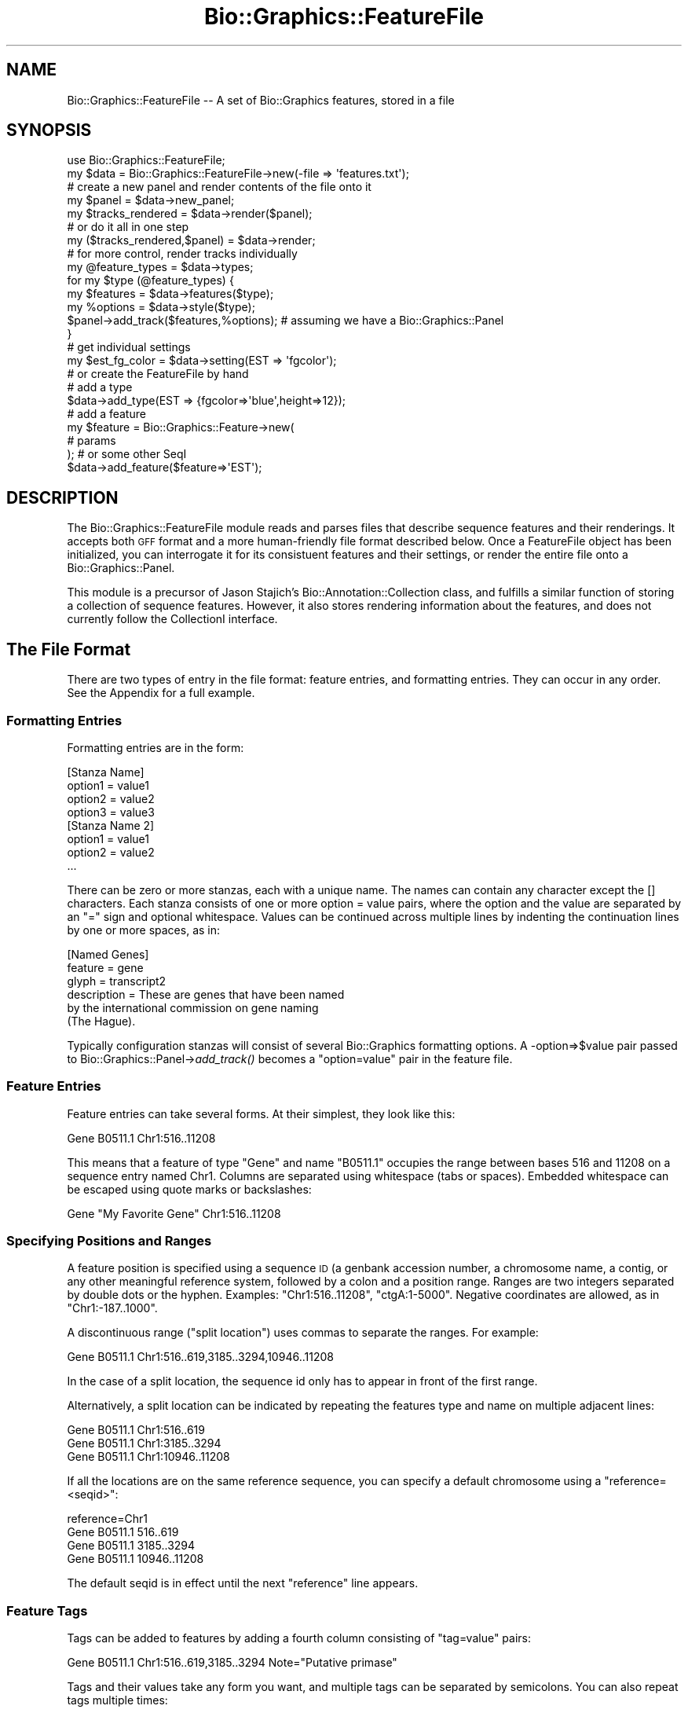 .\" Automatically generated by Pod::Man 2.27 (Pod::Simple 3.28)
.\"
.\" Standard preamble:
.\" ========================================================================
.de Sp \" Vertical space (when we can't use .PP)
.if t .sp .5v
.if n .sp
..
.de Vb \" Begin verbatim text
.ft CW
.nf
.ne \\$1
..
.de Ve \" End verbatim text
.ft R
.fi
..
.\" Set up some character translations and predefined strings.  \*(-- will
.\" give an unbreakable dash, \*(PI will give pi, \*(L" will give a left
.\" double quote, and \*(R" will give a right double quote.  \*(C+ will
.\" give a nicer C++.  Capital omega is used to do unbreakable dashes and
.\" therefore won't be available.  \*(C` and \*(C' expand to `' in nroff,
.\" nothing in troff, for use with C<>.
.tr \(*W-
.ds C+ C\v'-.1v'\h'-1p'\s-2+\h'-1p'+\s0\v'.1v'\h'-1p'
.ie n \{\
.    ds -- \(*W-
.    ds PI pi
.    if (\n(.H=4u)&(1m=24u) .ds -- \(*W\h'-12u'\(*W\h'-12u'-\" diablo 10 pitch
.    if (\n(.H=4u)&(1m=20u) .ds -- \(*W\h'-12u'\(*W\h'-8u'-\"  diablo 12 pitch
.    ds L" ""
.    ds R" ""
.    ds C` ""
.    ds C' ""
'br\}
.el\{\
.    ds -- \|\(em\|
.    ds PI \(*p
.    ds L" ``
.    ds R" ''
.    ds C`
.    ds C'
'br\}
.\"
.\" Escape single quotes in literal strings from groff's Unicode transform.
.ie \n(.g .ds Aq \(aq
.el       .ds Aq '
.\"
.\" If the F register is turned on, we'll generate index entries on stderr for
.\" titles (.TH), headers (.SH), subsections (.SS), items (.Ip), and index
.\" entries marked with X<> in POD.  Of course, you'll have to process the
.\" output yourself in some meaningful fashion.
.\"
.\" Avoid warning from groff about undefined register 'F'.
.de IX
..
.nr rF 0
.if \n(.g .if rF .nr rF 1
.if (\n(rF:(\n(.g==0)) \{
.    if \nF \{
.        de IX
.        tm Index:\\$1\t\\n%\t"\\$2"
..
.        if !\nF==2 \{
.            nr % 0
.            nr F 2
.        \}
.    \}
.\}
.rr rF
.\"
.\" Accent mark definitions (@(#)ms.acc 1.5 88/02/08 SMI; from UCB 4.2).
.\" Fear.  Run.  Save yourself.  No user-serviceable parts.
.    \" fudge factors for nroff and troff
.if n \{\
.    ds #H 0
.    ds #V .8m
.    ds #F .3m
.    ds #[ \f1
.    ds #] \fP
.\}
.if t \{\
.    ds #H ((1u-(\\\\n(.fu%2u))*.13m)
.    ds #V .6m
.    ds #F 0
.    ds #[ \&
.    ds #] \&
.\}
.    \" simple accents for nroff and troff
.if n \{\
.    ds ' \&
.    ds ` \&
.    ds ^ \&
.    ds , \&
.    ds ~ ~
.    ds /
.\}
.if t \{\
.    ds ' \\k:\h'-(\\n(.wu*8/10-\*(#H)'\'\h"|\\n:u"
.    ds ` \\k:\h'-(\\n(.wu*8/10-\*(#H)'\`\h'|\\n:u'
.    ds ^ \\k:\h'-(\\n(.wu*10/11-\*(#H)'^\h'|\\n:u'
.    ds , \\k:\h'-(\\n(.wu*8/10)',\h'|\\n:u'
.    ds ~ \\k:\h'-(\\n(.wu-\*(#H-.1m)'~\h'|\\n:u'
.    ds / \\k:\h'-(\\n(.wu*8/10-\*(#H)'\z\(sl\h'|\\n:u'
.\}
.    \" troff and (daisy-wheel) nroff accents
.ds : \\k:\h'-(\\n(.wu*8/10-\*(#H+.1m+\*(#F)'\v'-\*(#V'\z.\h'.2m+\*(#F'.\h'|\\n:u'\v'\*(#V'
.ds 8 \h'\*(#H'\(*b\h'-\*(#H'
.ds o \\k:\h'-(\\n(.wu+\w'\(de'u-\*(#H)/2u'\v'-.3n'\*(#[\z\(de\v'.3n'\h'|\\n:u'\*(#]
.ds d- \h'\*(#H'\(pd\h'-\w'~'u'\v'-.25m'\f2\(hy\fP\v'.25m'\h'-\*(#H'
.ds D- D\\k:\h'-\w'D'u'\v'-.11m'\z\(hy\v'.11m'\h'|\\n:u'
.ds th \*(#[\v'.3m'\s+1I\s-1\v'-.3m'\h'-(\w'I'u*2/3)'\s-1o\s+1\*(#]
.ds Th \*(#[\s+2I\s-2\h'-\w'I'u*3/5'\v'-.3m'o\v'.3m'\*(#]
.ds ae a\h'-(\w'a'u*4/10)'e
.ds Ae A\h'-(\w'A'u*4/10)'E
.    \" corrections for vroff
.if v .ds ~ \\k:\h'-(\\n(.wu*9/10-\*(#H)'\s-2\u~\d\s+2\h'|\\n:u'
.if v .ds ^ \\k:\h'-(\\n(.wu*10/11-\*(#H)'\v'-.4m'^\v'.4m'\h'|\\n:u'
.    \" for low resolution devices (crt and lpr)
.if \n(.H>23 .if \n(.V>19 \
\{\
.    ds : e
.    ds 8 ss
.    ds o a
.    ds d- d\h'-1'\(ga
.    ds D- D\h'-1'\(hy
.    ds th \o'bp'
.    ds Th \o'LP'
.    ds ae ae
.    ds Ae AE
.\}
.rm #[ #] #H #V #F C
.\" ========================================================================
.\"
.IX Title "Bio::Graphics::FeatureFile 3"
.TH Bio::Graphics::FeatureFile 3 "2013-07-25" "perl v5.14.4" "User Contributed Perl Documentation"
.\" For nroff, turn off justification.  Always turn off hyphenation; it makes
.\" way too many mistakes in technical documents.
.if n .ad l
.nh
.SH "NAME"
Bio::Graphics::FeatureFile \-\- A set of Bio::Graphics features, stored in a file
.SH "SYNOPSIS"
.IX Header "SYNOPSIS"
.Vb 2
\& use Bio::Graphics::FeatureFile;
\& my $data  = Bio::Graphics::FeatureFile\->new(\-file => \*(Aqfeatures.txt\*(Aq);
\&
\&
\& # create a new panel and render contents of the file onto it
\& my $panel = $data\->new_panel;
\& my $tracks_rendered = $data\->render($panel);
\&
\& # or do it all in one step
\& my ($tracks_rendered,$panel) = $data\->render;
\&
\& # for more control, render tracks individually
\& my @feature_types = $data\->types;
\& for my $type (@feature_types) {
\&    my $features = $data\->features($type);
\&    my %options  = $data\->style($type);
\&    $panel\->add_track($features,%options);  # assuming we have a Bio::Graphics::Panel
\& }
\&
\& # get individual settings
\& my $est_fg_color = $data\->setting(EST => \*(Aqfgcolor\*(Aq);
\&
\& # or create the FeatureFile by hand
\&
\& # add a type
\& $data\->add_type(EST => {fgcolor=>\*(Aqblue\*(Aq,height=>12});
\&
\& # add a feature
\& my $feature = Bio::Graphics::Feature\->new(
\&                                             # params
\&                                          ); # or some other SeqI
\& $data\->add_feature($feature=>\*(AqEST\*(Aq);
.Ve
.SH "DESCRIPTION"
.IX Header "DESCRIPTION"
The Bio::Graphics::FeatureFile module reads and parses files that
describe sequence features and their renderings.  It accepts both \s-1GFF\s0
format and a more human-friendly file format described below.  Once a
FeatureFile object has been initialized, you can interrogate it for
its consistuent features and their settings, or render the entire file
onto a Bio::Graphics::Panel.
.PP
This module is a precursor of Jason Stajich's
Bio::Annotation::Collection class, and fulfills a similar function of
storing a collection of sequence features.  However, it also stores
rendering information about the features, and does not currently
follow the CollectionI interface.
.SH "The File Format"
.IX Header "The File Format"
There are two types of entry in the file format: feature entries, and
formatting entries.  They can occur in any order.  See the Appendix
for a full example.
.SS "Formatting Entries"
.IX Subsection "Formatting Entries"
Formatting entries are in the form:
.PP
.Vb 4
\& [Stanza Name]
\& option1 = value1
\& option2 = value2
\& option3 = value3
\&
\& [Stanza Name 2]
\& option1 = value1
\& option2 = value2
\& ...
.Ve
.PP
There can be zero or more stanzas, each with a unique name. The names
can contain any character except the [] characters. Each stanza
consists of one or more option = value pairs, where the option and the
value are separated by an \*(L"=\*(R" sign and optional whitespace. Values can
be continued across multiple lines by indenting the continuation lines
by one or more spaces, as in:
.PP
.Vb 6
\& [Named Genes]
\& feature = gene
\& glyph   = transcript2
\& description = These are genes that have been named
\&   by the international commission on gene naming
\&   (The Hague).
.Ve
.PP
Typically configuration stanzas will consist of several Bio::Graphics
formatting options. A \-option=>$value pair passed to
Bio::Graphics::Panel\->\fIadd_track()\fR becomes a \*(L"option=value\*(R" pair in the
feature file.
.SS "Feature Entries"
.IX Subsection "Feature Entries"
Feature entries can take several forms.  At their simplest, they look
like this:
.PP
.Vb 1
\& Gene   B0511.1 Chr1:516..11208
.Ve
.PP
This means that a feature of type \*(L"Gene\*(R" and name \*(L"B0511.1\*(R" occupies
the range between bases 516 and 11208 on a sequence entry named
Chr1. Columns are separated using whitespace (tabs or spaces).
Embedded whitespace can be escaped using quote marks or backslashes:
.PP
.Vb 1
\& Gene "My Favorite Gene" Chr1:516..11208
.Ve
.SS "Specifying Positions and Ranges"
.IX Subsection "Specifying Positions and Ranges"
A feature position is specified using a sequence \s-1ID \s0(a genbank
accession number, a chromosome name, a contig, or any other meaningful
reference system, followed by a colon and a position range. Ranges are
two integers separated by double dots or the hyphen. Examples:
\&\*(L"Chr1:516..11208\*(R", \*(L"ctgA:1\-5000\*(R". Negative coordinates are allowed, as
in \*(L"Chr1:\-187..1000\*(R".
.PP
A discontinuous range (\*(L"split location\*(R") uses commas to separate the
ranges.  For example:
.PP
.Vb 1
\& Gene B0511.1  Chr1:516..619,3185..3294,10946..11208
.Ve
.PP
In the case of a split location, the sequence id only has to appear in
front of the first range.
.PP
Alternatively, a split location can be indicated by repeating the
features type and name on multiple adjacent lines:
.PP
.Vb 3
\& Gene   B0511.1 Chr1:516..619
\& Gene   B0511.1 Chr1:3185..3294
\& Gene   B0511.1 Chr1:10946..11208
.Ve
.PP
If all the locations are on the same reference sequence, you can
specify a default chromosome using a \*(L"reference=<seqid>\*(R":
.PP
.Vb 4
\& reference=Chr1
\& Gene   B0511.1 516..619
\& Gene   B0511.1 3185..3294
\& Gene   B0511.1 10946..11208
.Ve
.PP
The default seqid is in effect until the next \*(L"reference\*(R" line
appears.
.SS "Feature Tags"
.IX Subsection "Feature Tags"
Tags can be added to features by adding a fourth column consisting of
\&\*(L"tag=value\*(R" pairs:
.PP
.Vb 1
\& Gene  B0511.1  Chr1:516..619,3185..3294 Note="Putative primase"
.Ve
.PP
Tags and their values take any form you want, and multiple tags can be
separated by semicolons. You can also repeat tags multiple times:
.PP
.Vb 1
\& Gene  B0511.1  Chr1:516..619,3185..3294 GO_Term=GO:100;GO_Term=GO:2087
.Ve
.PP
Several tags have special meanings:
.PP
.Vb 2
\& Tag     Meaning
\& \-\-\-     \-\-\-\-\-\-\-
\&
\& Type    The primary tag for a subfeature.
\& Score   The score of a feature or subfeature.
\& Phase   The phase of a feature or subfeature.
\& URL     A URL to link to (via the Bio::Graphics library).
\& Note    A note to attach to the feature for display by the Bio::Graphics library.
.Ve
.PP
For example, in the common case of an mRNA, you can use the \*(L"Type\*(R" tag
to distinguish the parts of the mRNA into \s-1UTR\s0 and \s-1CDS:\s0
.PP
.Vb 3
\& mRNA B0511.1 Chr1:1..100 Type=UTR
\& mRNA B0511.1 Chr1:101..200,300..400,500..800 Type=CDS
\& mRNA B0511.1 Chr1:801..1000 Type=UTR
.Ve
.PP
The top level feature's primary tag will be \*(L"mRNA\*(R", and its subparts
will have types \s-1UTR\s0 and \s-1CDS\s0 as indicated. Additional tags that are
placed in the first line of the feature will be applied to the top
level. In this example, the note \*(L"Putative primase\*(R" will be applied to
the mRNA at the top level of the feature:
.PP
.Vb 3
\& mRNA B0511.1 Chr1:1..100 Type=UTR;Note="Putative primase"
\& mRNA B0511.1 Chr1:101..200,300..400,500..800 Type=CDS
\& mRNA B0511.1 Chr1:801..1000 Type=UTR
.Ve
.SS "Feature Groups"
.IX Subsection "Feature Groups"
Features can be grouped so that they are rendered by the \*(L"group\*(R"
glyph.  To start a group, create a two-column feature entry showing
the group type and a name for the group.  Follow this with a list of
feature entries with a blank type.  For example:
.PP
.Vb 3
\& EST    yk53c10
\&        yk53c10.3       15000\-15500,15700\-15800
\&        yk53c10.5       18892\-19154
.Ve
.PP
This example is declaring that the ESTs named yk53c10.3 and yk53c10.5
belong to the same group named yk53c10.
.SS "Comments"
.IX Subsection "Comments"
Lines that begin with the # sign are treated as comments and
ignored. When a # sign appears within a line, everything to the right
of the symbol is also ignored, unless it looks like an \s-1HTML\s0 fragment or
an \s-1HTML\s0 color, e.g.:
.PP
.Vb 5
\& # this is ignored
\& [Example]
\& glyph   = generic   # this comment is ignored
\& bgcolor = #FF0000
\& link    = http://www.google.com/search?q=$name#results
.Ve
.PP
Be careful, because the processing of # signs uses a regexp heuristic. To be safe, 
always put a space after the # sign to make sure it is treated as a comment.
.SS "The #include and #exec Directives"
.IX Subsection "The #include and #exec Directives"
The special comment \*(L"#include 'filename'\*(R" acts like the C preprocessor
directive and will insert the comments of a named file into the
position at which it occurs. Relative paths will be treated relative
to the file in which the #include occurs. Nested #include directives
(a #include located in a file that is itself an include file) are
#allowed. You may also use one of the shell wildcard characters * and
#? to include all matching files in a directory.
.PP
The following are examples of valid #include directives:
.PP
.Vb 4
\& #include "/usr/local/share/my_directives.txt"
\& #include \*(Aqmy_directives.txt\*(Aq
\& #include chromosome3_features.gff3
\& #include gff.d/*.conf
.Ve
.PP
You can enclose the file path in single or double quotes as shown
above. If there are no spaces in the filename the quotes are optional.
The #include directive is case insensitive, allowing you to use
#INCLUDE or #Include if you prefer.
.PP
Include file processing is not very smart and will not catch all
circular #include references. You have been warned!
.PP
The special comment \*(L"#exec 'command'\*(R" will spawn a shell and
incorporate the output of the command into the configuration
file. This command will be executed quite frequently, so it is
suggested that any time-consuming processing that does not need to be
performed on the fly each time should be cached in a local file.
.SS "\s-1METHODS\s0"
.IX Subsection "METHODS"
.ie n .IP "$version = Bio::Graphics::FeatureFile\->version" 4
.el .IP "\f(CW$version\fR = Bio::Graphics::FeatureFile\->version" 4
.IX Item "$version = Bio::Graphics::FeatureFile->version"
Return the version number \*(-- needed for \s-1API\s0 checking by GBrowse
.ie n .IP "$features = Bio::Graphics::FeatureFile\->new(@args)" 4
.el .IP "\f(CW$features\fR = Bio::Graphics::FeatureFile\->new(@args)" 4
.IX Item "$features = Bio::Graphics::FeatureFile->new(@args)"
Create a new Bio::Graphics::FeatureFile using \f(CW@args\fR to initialize the
object.  Arguments are \-name=>value pairs:
.Sp
.Vb 2
\&  Argument         Value
\&  \-\-\-\-\-\-\-\-         \-\-\-\-\-
\&
\&   \-file           Read data from a file path or filehandle.  Use
\&                   "\-" to read from standard input.
\&
\&   \-text           Read data from a text scalar.
\&
\&   \-allow_whitespace If true, relax GFF2 and GFF3 parsing rules to allow
\&                   columns to be delimited by whitespace rather than
\&                   tabs.
\&
\&   \-map_coords     Coderef containing a subroutine to use for remapping
\&                   all coordinates.
\&
\&   \-smart_features Flag indicating that the features created by this
\&                   module should be made aware of the FeatureFile
\&                   object by calling their configurator() method.
\&
\&   \-safe           Indicates that the contents of this file is trusted.
\&                   Any option value that begins with the string "sub {"
\&                   or \e&subname will be evaluated as a code reference.
\&
\&   \-safe_world     If the \-safe option is not set, and \-safe_world
\&                   is set to a true value, then Bio::Graphics::FeatureFile
\&                   will evalute "sub {}" options in a L<Safe::World>
\&                   environment with minimum permissions. Subroutines
\&                   will be able to access and interrogate 
\&                   Bio::DB::SeqFeature objects and perform basic Perl
\&                   operations, but will have no ability to load or
\&                   access other modules, to access the file system,
\&                   or to make system calls. This feature depends on
\&                   availability of the CPAN\-installable L<Safe::World>
\&                   module.
.Ve
.Sp
The \-file and \-text arguments are mutually exclusive, and \-file will
supersede the other if both are present.
.Sp
\&\-map_coords points to a coderef with the following signature:
.Sp
.Vb 2
\&  ($newref,[$start1,$end1],[$start2,$end2]....)
\&            = coderef($ref,[$start1,$end1],[$start2,$end2]...)
.Ve
.Sp
See the Bio::Graphics::Browser (part of the generic genome browser
package) for an illustration of how to use this to do wonderful stuff.
.Sp
The \-smart_features flag is used by the generic genome browser to
provide features with a way to access the link-generation code.  See
gbrowse for how this works.
.Sp
If the file is trusted, and there is an option named \*(L"init_code\*(R" in
the [\s-1GENERAL\s0] section of the file, it will be evaluated as perl code
immediately after parsing.  You can use this to declare global
variables and subroutines for use in option values.
.ie n .IP "$features = Bio::Graphics::FeatureFile\->new_from_cache(@args)" 4
.el .IP "\f(CW$features\fR = Bio::Graphics::FeatureFile\->new_from_cache(@args)" 4
.IX Item "$features = Bio::Graphics::FeatureFile->new_from_cache(@args)"
Like \fInew()\fR but caches the parsed file in /tmp/bio_graphics_ff_cache_*
(where * is the \s-1UID\s0 of the current user). This can speed up parsing
tremendously for files that have many includes.
.Sp
Note that the presence of an #exec statement always invalidates the
cache and causes a full parse.
.ie n .IP "$mtime = Bio::Graphics::FeatureFile\->file_mtime($path)" 4
.el .IP "\f(CW$mtime\fR = Bio::Graphics::FeatureFile\->file_mtime($path)" 4
.IX Item "$mtime = Bio::Graphics::FeatureFile->file_mtime($path)"
Return the modification time of the indicated feature file without performing a full parse. This
takes into account the various #include and #exec directives and returns the maximum mtime of
any of the included files. Any #exec directive will return the current time. This is
useful for caching the parsed data structure.
.ie n .IP "($rendered,$panel,$tracks) = $features\->render([$panel, $position_to_insert, $options, $max_bump, $max_label, $selector])" 4
.el .IP "($rendered,$panel,$tracks) = \f(CW$features\fR\->render([$panel, \f(CW$position_to_insert\fR, \f(CW$options\fR, \f(CW$max_bump\fR, \f(CW$max_label\fR, \f(CW$selector\fR])" 4
.IX Item "($rendered,$panel,$tracks) = $features->render([$panel, $position_to_insert, $options, $max_bump, $max_label, $selector])"
Render features in the data set onto the indicated
Bio::Graphics::Panel.  If no panel is specified, creates one.
.Sp
All arguments are optional.
.Sp
\&\f(CW$panel\fR is a Bio::Graphics::Panel that has previously been created and
configured.
.Sp
\&\f(CW$position_to_insert\fR indicates the position at which to start inserting
new tracks. The last current track on the panel is assumed.
.Sp
\&\f(CW$options\fR is a scalar used to control automatic expansion of the
tracks. 0=auto, 1=compact, 2=expanded, 3=expand and label,
4=hyperexpand, 5=hyperexpand and label.
.Sp
\&\f(CW$max_bump\fR and \f(CW$max_label\fR indicate the maximum number of features
before bumping and labeling are turned off.
.Sp
\&\f(CW$selector\fR is a code ref that can be used to filter which features to
render. It receives a feature and should return true to include the
feature and false to exclude it.
.Sp
In a scalar context returns the number of tracks rendered.  In a list
context, returns a three-element list containing the number of
features rendered, the created panel, and an array ref of all the
track objects created.
.Sp
Instead of a Bio::Graphics::Panel object, you can provide a hash
reference containing the arguments that you would pass to
Bio::Graphics::Panel\->\fInew()\fR. For example, to render an \s-1SVG\s0 image, you
could do this:
.Sp
.Vb 2
\&  my ($tracks_rendered,$panel) = $data\->render({\-image_class=>\*(AqGD::SVG\*(Aq});
\&  print $panel\->svg;
.Ve
.ie n .IP "$error = $features\->error([$error])" 4
.el .IP "\f(CW$error\fR = \f(CW$features\fR\->error([$error])" 4
.IX Item "$error = $features->error([$error])"
Get/set the current error message.
.ie n .IP "$smart_features = $features\->smart_features([$flag]" 4
.el .IP "\f(CW$smart_features\fR = \f(CW$features\fR\->smart_features([$flag]" 4
.IX Item "$smart_features = $features->smart_features([$flag]"
Get/set the \*(L"smart_features\*(R" flag.  If this is set, then any features
added to the featurefile object will have their \fIconfigurator()\fR method
called using the featurefile object as the argument.
.ie n .IP "$flat = $features\->allow_whitespace([$new_flag])" 4
.el .IP "\f(CW$flat\fR = \f(CW$features\fR\->allow_whitespace([$new_flag])" 4
.IX Item "$flat = $features->allow_whitespace([$new_flag])"
If true, then \s-1GFF3\s0 and \s-1GFF2\s0 parsing is relaxed to allow whitespace to
delimit the columns. Default is false.
.ie n .IP "$features\->add_feature($feature [=>$type])" 4
.el .IP "\f(CW$features\fR\->add_feature($feature [=>$type])" 4
.IX Item "$features->add_feature($feature [=>$type])"
Add a new Bio::FeatureI object to the set.  If \f(CW$type\fR is specified, the
object's \fIprimary_tag()\fR will be set to that type. Otherwise, the method
will use the feature's existing \fIprimary_tag()\fR to index and store the
feature.
.ie n .IP "$features\->add_type($type=>$hashref)" 4
.el .IP "\f(CW$features\fR\->add_type($type=>$hashref)" 4
.IX Item "$features->add_type($type=>$hashref)"
Add a new feature type to the set.  The type is a string, such as
\&\*(L"\s-1EST\*(R". \s0 The hashref is a set of key=>value pairs indicating options to
set on the type.  Example:
.Sp
.Vb 1
\&  $features\->add_type(EST => { glyph => \*(Aqgeneric\*(Aq, fgcolor => \*(Aqblue\*(Aq})
.Ve
.Sp
When a feature of type \*(L"\s-1EST\*(R"\s0 is rendered, it will use the generic
glyph and have a foreground color of blue.
.ie n .IP "$features\->set($type,$tag,$value)" 4
.el .IP "\f(CW$features\fR\->set($type,$tag,$value)" 4
.IX Item "$features->set($type,$tag,$value)"
Change an individual option for a particular type.  For example, this
will change the foreground color of \s-1EST\s0 features to my favorite color:
.Sp
.Vb 1
\&  $features\->set(\*(AqEST\*(Aq,fgcolor=>\*(Aqchartreuse\*(Aq)
.Ve
.ie n .IP "$value = $features\->setting($stanza => $option)" 4
.el .IP "\f(CW$value\fR = \f(CW$features\fR\->setting($stanza => \f(CW$option\fR)" 4
.IX Item "$value = $features->setting($stanza => $option)"
In the two-element form, the \fIsetting()\fR method returns the value of an
option in the configuration stanza indicated by \f(CW$stanza\fR.  For example:
.Sp
.Vb 1
\&  $value = $features\->setting(general => \*(Aqheight\*(Aq)
.Ve
.Sp
will return the value of the \*(L"height\*(R" option in the [general] stanza.
.Sp
Call with one element to retrieve all the option names in a stanza:
.Sp
.Vb 1
\&  @options = $features\->setting(\*(Aqgeneral\*(Aq);
.Ve
.Sp
Call with no elements to retrieve all stanza names:
.Sp
.Vb 1
\&  @stanzas = $features\->setting;
.Ve
.SS "\fIfallback_setting()\fP"
.IX Subsection "fallback_setting()"
.Vb 1
\&  $value = $browser\->setting(gene => \*(Aqfgcolor\*(Aq);
.Ve
.PP
Tries to find the setting for designated label (e.g. \*(L"gene\*(R") first. If
this fails, looks in [\s-1TRACK DEFAULTS\s0]. If this fails, looks in [\s-1GENERAL\s0].
.ie n .IP "$value = $features\->code_setting($stanza=>$option);" 4
.el .IP "\f(CW$value\fR = \f(CW$features\fR\->code_setting($stanza=>$option);" 4
.IX Item "$value = $features->code_setting($stanza=>$option);"
This works like \fIsetting()\fR except that it is also able to evaluate code
references.  These are options whose values begin with the characters
\&\*(L"sub {\*(R".  In this case the value will be passed to an \fIeval()\fR and the
resulting codereference returned.  Use this with care!
.ie n .IP "$value = $features\->safe_setting($stanza=>$option);" 4
.el .IP "\f(CW$value\fR = \f(CW$features\fR\->safe_setting($stanza=>$option);" 4
.IX Item "$value = $features->safe_setting($stanza=>$option);"
This works like \fIcode_setting()\fR except that it evaluates anonymous code
references in a \*(L"Safe::World\*(R" compartment. This depends on the
Safe::World module being installed and the \-safe_world option being
set to true during object construction.
.ie n .IP "$flag = $features\->safe([$flag]);" 4
.el .IP "\f(CW$flag\fR = \f(CW$features\fR\->safe([$flag]);" 4
.IX Item "$flag = $features->safe([$flag]);"
This gets or sets and \*(L"safe\*(R" flag.  If the safe flag is set, then
calls to \fIsetting()\fR will invoke \fIcode_setting()\fR, allowing values that
begin with the string \*(L"sub {\*(R" to be interpreted as anonymous
subroutines.  This is a potential security risk when used with
untrusted files of features, so use it with care.
.ie n .IP "$flag = $features\->safe_world([$flag]);" 4
.el .IP "\f(CW$flag\fR = \f(CW$features\fR\->safe_world([$flag]);" 4
.IX Item "$flag = $features->safe_world([$flag]);"
This gets or sets and \*(L"safe_world\*(R" flag.  If the safe_world flag is
set, then values that begin with the string \*(L"sub {\*(R" will be evaluated
in a \*(L"safe\*(R" compartment that gives minimal access to the system. This
is not a panacea for security risks, so use with care.
.ie n .IP "$features\->set_callback_source($type,$tag,$value)" 4
.el .IP "\f(CW$features\fR\->set_callback_source($type,$tag,$value)" 4
.IX Item "$features->set_callback_source($type,$tag,$value)"
.PD 0
.ie n .IP "$features\->get_callback_source($type,$tag)" 4
.el .IP "\f(CW$features\fR\->get_callback_source($type,$tag)" 4
.IX Item "$features->get_callback_source($type,$tag)"
.PD
These routines are used internally to get and set the source of a sub
{} callback.
.ie n .IP "@args = $features\->style($type)" 4
.el .IP "\f(CW@args\fR = \f(CW$features\fR\->style($type)" 4
.IX Item "@args = $features->style($type)"
Given a feature type, returns a list of track configuration arguments
suitable for suitable for passing to the
Bio::Graphics::Panel\->\fIadd_track()\fR method.
.ie n .IP "$glyph = $features\->glyph($type);" 4
.el .IP "\f(CW$glyph\fR = \f(CW$features\fR\->glyph($type);" 4
.IX Item "$glyph = $features->glyph($type);"
Return the name of the glyph corresponding to the given type (same as
\&\f(CW$features\fR\->setting($type=>'glyph')).
.ie n .IP "@types = $features\->\fIconfigured_types()\fR" 4
.el .IP "\f(CW@types\fR = \f(CW$features\fR\->\fIconfigured_types()\fR" 4
.IX Item "@types = $features->configured_types()"
Return a list of all the feature types currently known to the feature
file set.  Roughly equivalent to:
.Sp
.Vb 1
\&  @types = grep {$_ ne \*(Aqgeneral\*(Aq} $features\->setting;
.Ve
.ie n .IP "@types = $features\->\fItypes()\fR" 4
.el .IP "\f(CW@types\fR = \f(CW$features\fR\->\fItypes()\fR" 4
.IX Item "@types = $features->types()"
This is similar to the previous method, but will return *all* feature
types, including those that are not configured with a stanza.
.ie n .IP "$features = $features\->features($type)" 4
.el .IP "\f(CW$features\fR = \f(CW$features\fR\->features($type)" 4
.IX Item "$features = $features->features($type)"
Return a list of all the feature types of type \*(L"$type\*(R".  If the
featurefile object was created by parsing a file or text scalar, then
the features will be of type Bio::Graphics::Feature (which follow the
Bio::FeatureI interface).  Otherwise the list will contain objects of
whatever type you added with calls to \fIadd_feature()\fR.
.Sp
Two APIs:
.Sp
.Vb 1
\&  1) original API:
\&
\&      # Reference to an array of all features of type "$type"
\&      $features = $features\-E<gt>features($type)
\&
\&      # Reference to an array of all features of all types
\&      $features = $features\-E<gt>features()
\&
\&      # A list when called in a list context
\&      @features = $features\-E<gt>features()
\&
\&   2) Bio::Das::SegmentI API:
\&
\&       @features = $features\-E<gt>features(\-type=>[\*(Aqlist\*(Aq,\*(Aqof\*(Aq,\*(Aqtypes\*(Aq]);
\&
\&       # variants
\&       $features = $features\-E<gt>features(\-type=>[\*(Aqlist\*(Aq,\*(Aqof\*(Aq,\*(Aqtypes\*(Aq]);
\&       $features = $features\-E<gt>features(\-type=>\*(Aqa type\*(Aq);
\&       $iterator = $features\-E<gt>features(\-type=>\*(Aqa type\*(Aq,\-iterator=>1);
\&
\&       $iterator = $features\-E<gt>features(\-type=>\*(Aqa type\*(Aq,\-seq_id=>$id,\-start=>$start,\-end=>$end);
.Ve
.ie n .IP "@features = $features\->features($type)" 4
.el .IP "\f(CW@features\fR = \f(CW$features\fR\->features($type)" 4
.IX Item "@features = $features->features($type)"
Return a list of all the feature types of type \*(L"$type\*(R".  If the
featurefile object was created by parsing a file or text scalar, then
the features will be of type Bio::Graphics::Feature (which follow the
Bio::FeatureI interface).  Otherwise the list will contain objects of
whatever type you added with calls to \fIadd_feature()\fR.
.SS "get_seq_stream"
.IX Subsection "get_seq_stream"
.Vb 6
\& Title   : get_seq_stream
\& Usage   : $stream = $s\->get_seq_stream(@args)
\& Function: get a stream of features that overlap this segment
\& Returns : a Bio::SeqIO::Stream\-compliant stream
\& Args    : see below
\& Status  : Public
.Ve
.PP
This is the same as \fIfeature_stream()\fR, and is provided for Bioperl
compatibility.  Use like this:
.PP
.Vb 4
\& $stream = $s\->get_seq_stream(\*(Aqexon\*(Aq);
\& while (my $exon = $stream\->next_seq) {
\&    print $exon\->start,"\en";
\& }
.Ve
.SS "get_feature_by_name"
.IX Subsection "get_feature_by_name"
.Vb 5
\& Usage   : $db\->get_feature_by_name(\-name => $name)
\& Function: fetch features by their name
\& Returns : a list of Bio::DB::GFF::Feature objects
\& Args    : the name of the desired feature
\& Status  : public
.Ve
.PP
This method can be used to fetch a named feature from the file.
.PP
The full syntax is as follows.  Features can be filtered by
their reference, start and end positions
.PP
.Vb 4
\&  @f = $db\->get_feature_by_name(\-name  => $name,
\&                                \-ref   => $sequence_name,
\&                                \-start => $start,
\&                                \-end   => $end);
.Ve
.PP
This method may return zero, one, or several Bio::Graphics::Feature
objects.
.SS "search_notes"
.IX Subsection "search_notes"
.Vb 6
\& Title   : search_notes
\& Usage   : @search_results = $db\->search_notes("full text search string",$limit)
\& Function: Search the notes for a text string
\& Returns : array of results
\& Args    : full text search string, and an optional row limit
\& Status  : public
.Ve
.PP
Each row of the returned array is a arrayref containing the following fields:
.PP
.Vb 3
\&  column 1     Display name of the feature
\&  column 2     The text of the note
\&  column 3     A relevance score.
.Ve
.SS "\fIget_feature_stream()\fP, \fItop_SeqFeatures()\fP, \fIall_SeqFeatures()\fP"
.IX Subsection "get_feature_stream(), top_SeqFeatures(), all_SeqFeatures()"
Provided for compatibility with older BioPerl and/or Bio::DB::GFF
APIs.
.ie n .IP "@refs = $features\->refs" 4
.el .IP "\f(CW@refs\fR = \f(CW$features\fR\->refs" 4
.IX Item "@refs = $features->refs"
Return the list of reference sequences referred to by this data file.
.ie n .IP "$min = $features\->min" 4
.el .IP "\f(CW$min\fR = \f(CW$features\fR\->min" 4
.IX Item "$min = $features->min"
Return the minimum coordinate of the leftmost feature in the data set.
.ie n .IP "$max = $features\->max" 4
.el .IP "\f(CW$max\fR = \f(CW$features\fR\->max" 4
.IX Item "$max = $features->max"
Return the maximum coordinate of the rightmost feature in the data set.
.ie n .IP "$mtime = $features\->mtime" 4
.el .IP "\f(CW$mtime\fR = \f(CW$features\fR\->mtime" 4
.IX Item "$mtime = $features->mtime"
.PD 0
.ie n .IP "$atime = $features\->atime" 4
.el .IP "\f(CW$atime\fR = \f(CW$features\fR\->atime" 4
.IX Item "$atime = $features->atime"
.ie n .IP "$ctime = $features\->ctime" 4
.el .IP "\f(CW$ctime\fR = \f(CW$features\fR\->ctime" 4
.IX Item "$ctime = $features->ctime"
.ie n .IP "$size = $features\->size" 4
.el .IP "\f(CW$size\fR = \f(CW$features\fR\->size" 4
.IX Item "$size = $features->size"
.PD
Returns \fIstat()\fR information about the data file, for featurefile
objects created using the \-file option.  Size is in bytes.  mtime,
atime, and ctime are in seconds since the epoch.
.ie n .IP "$label = $features\->feature2label($feature)" 4
.el .IP "\f(CW$label\fR = \f(CW$features\fR\->feature2label($feature)" 4
.IX Item "$label = $features->feature2label($feature)"
Given a feature, determines the configuration stanza that bests
describes it.  Uses the feature's \fItype()\fR method if it has it (DasI
interface) or its \fIprimary_tag()\fR method otherwise.
.ie n .IP "$link = $features\->link_pattern($linkrule,$feature,$panel)" 4
.el .IP "\f(CW$link\fR = \f(CW$features\fR\->link_pattern($linkrule,$feature,$panel)" 4
.IX Item "$link = $features->link_pattern($linkrule,$feature,$panel)"
Given a feature, tries to generate a \s-1URL\s0 to link out from it.  This
uses the 'link' option, if one is present.  This method is a
convenience for the generic genome browser.
.ie n .IP "$citation = $features\->citation($feature)" 4
.el .IP "\f(CW$citation\fR = \f(CW$features\fR\->citation($feature)" 4
.IX Item "$citation = $features->citation($feature)"
Given a feature, tries to generate a citation for it, using the
\&\*(L"citation\*(R" option if one is present.  This method is a convenience for
the generic genome browser.
.ie n .IP "$name = $features\->name([$feature])" 4
.el .IP "\f(CW$name\fR = \f(CW$features\fR\->name([$feature])" 4
.IX Item "$name = $features->name([$feature])"
Get/set the name of this feature set.  This is a convenience method
useful for keeping track of multiple feature sets.
.SH "Appendix \*(-- Sample Feature File"
.IX Header "Appendix Sample Feature File"
.Vb 6
\& # file begins
\& [general]
\& pixels = 1024
\& bases = 1\-20000
\& reference = Contig41
\& height = 12
\&
\& [mRNA]
\& glyph = gene
\& key   = Spliced genes
\&
\& [Cosmid]
\& glyph = segments
\& fgcolor = blue
\& key = C. elegans conserved regions
\&
\& [EST]
\& glyph = segments
\& bgcolor= yellow
\& connector = dashed
\& height = 5;
\&
\& [FGENESH]
\& glyph = transcript2
\& bgcolor = green
\& description = 1
\&
\& mRNA B0511.1 Chr1:1..100 Type=UTR;Note="putative primase"
\& mRNA B0511.1 Chr1:101..200,300..400,500..800 Type=CDS
\& mRNA B0511.1 Chr1:801..1000 Type=UTR
\&
\& reference = Chr3
\& Cosmid B0511   516..619
\& Cosmid B0511   3185..3294
\& Cosmid B0511   10946..11208
\& Cosmid B0511   13126..13511
\& Cosmid B0511   11394..11539
\& EST    yk260e10.5      15569..15724
\& EST    yk672a12.5      537..618,3187..3294
\& EST    yk595e6.5       552..618
\& EST    yk595e6.5       3187..3294
\& EST    yk846e07.3      11015..11208
\& EST    yk53c10
\&        yk53c10.3       15000..15500,15700..15800
\&        yk53c10.5       18892..19154
\& EST    yk53c10.5       16032..16105
\& SwissProt      PECANEX 13153\-13656     Note="Swedish fish"
\& FGENESH        "Predicted gene 1"      1\-205,518\-616,661\-735,3187\-3365,3436\-3846       "Pfam domain"
\& # file ends
.Ve
.SH "SEE ALSO"
.IX Header "SEE ALSO"
Bio::Graphics::Panel,
Bio::Graphics::Glyph,
Bio::DB::SeqFeature::Store::FeatureFileLoader,
Bio::Graphics::Feature,
Bio::Graphics::FeatureFile
.SH "AUTHOR"
.IX Header "AUTHOR"
Lincoln Stein <lstein@cshl.org>.
.PP
Copyright (c) 2001 Cold Spring Harbor Laboratory
.PP
This library is free software; you can redistribute it and/or modify
it under the same terms as Perl itself.  See \s-1DISCLAIMER\s0.txt for
disclaimers of warranty.
